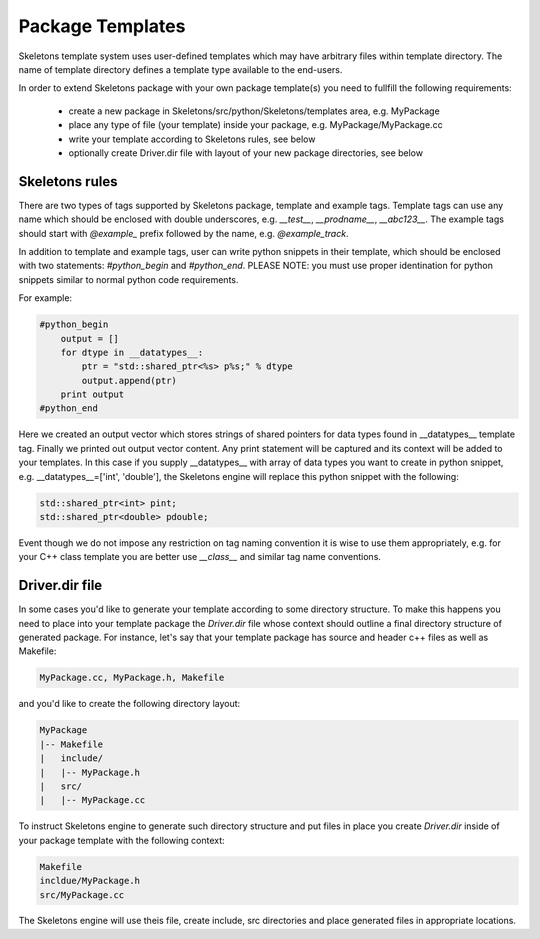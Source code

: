 Package Templates
=================

Skeletons template system uses user-defined templates which may have arbitrary
files within template directory. The name of template directory defines a
template type available to the end-users.

In order to extend Skeletons package with your own package template(s) you need
to fullfill the following requirements:

    - create a new package in Skeletons/src/python/Skeletons/templates area,
      e.g. MyPackage
    - place any type of file (your template) inside your package, e.g.
      MyPackage/MyPackage.cc
    - write your template according to Skeletons rules, see below
    - optionally create Driver.dir file with layout of your new package
      directories, see below

Skeletons rules
---------------

There are two types of tags supported by Skeletons package, template and example
tags. Template tags can use any name which should be enclosed with double
underscores, e.g. `__test__`, `__prodname__`, `__abc123__`. The example tags
should start with `@example_` prefix followed by the name, e.g. `@example_track`.

In addition to template and example tags, user can write python snippets in their
template, which should be enclosed with two statements: `#python_begin` and 
`#python_end`. PLEASE NOTE: you must use proper identination for python snippets
similar to normal python code requirements.

For example:

.. code::

    #python_begin
        output = []
        for dtype in __datatypes__:
            ptr = "std::shared_ptr<%s> p%s;" % dtype
            output.append(ptr)
        print output
    #python_end

Here we created an output vector which stores strings of shared pointers for
data types found in __datatypes__ template tag. Finally we printed out output
vector content. Any print statement will be captured and its context will be
added to your templates.  In this case if you supply __datatypes__ with array
of data types you want to create in python snippet, e.g. __datatypes__=['int',
'double'], the Skeletons engine will replace this python snippet with the
following:

.. code::

    std::shared_ptr<int> pint;
    std::shared_ptr<double> pdouble;


Event though we do not impose any restriction on tag naming convention it is
wise to use them appropriately, e.g. for your C++ class template you are better
use `__class__` and similar tag name conventions.

Driver.dir file
---------------

In some cases you'd like to generate your template according to some directory
structure. To make this happens you need to place into your template package
the `Driver.dir` file whose context should outline a final directory structure
of generated package. For instance, let's say that your template package has
source and header c++ files as well as Makefile:

.. code::

    MyPackage.cc, MyPackage.h, Makefile

and you'd like to create the following directory layout:

.. code::

    MyPackage
    |-- Makefile
    |   include/
    |   |-- MyPackage.h
    |   src/
    |   |-- MyPackage.cc

To instruct Skeletons engine to generate such directory structure and put files
in place you create `Driver.dir` inside of your package template with the
following context:

.. code::

    Makefile
    incldue/MyPackage.h
    src/MyPackage.cc

The Skeletons engine will use theis file, create include,
src directories and place generated files in appropriate locations.
